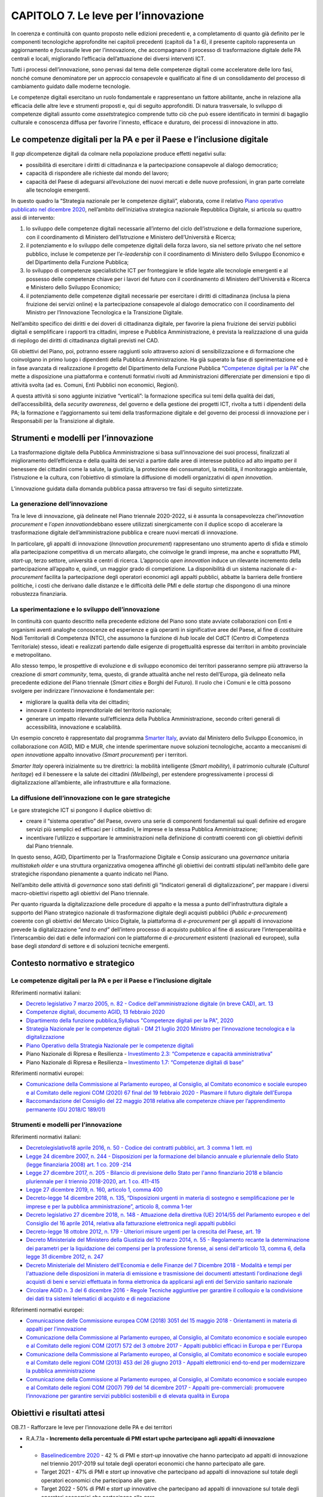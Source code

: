CAPITOLO 7. Le leve per l’innovazione
=====================================

In coerenza e continuità con quanto proposto nelle edizioni precedenti
e, a completamento di quanto già definito per le componenti tecnologiche
approfondite nei capitoli precedenti (capitoli da 1 a 6), il presente
capitolo rappresenta un aggiornamento e *focus*\ sulle leve per
l’innovazione, che accompagnano il processo di trasformazione digitale
delle PA centrali e locali, migliorando l’efficacia dell’attuazione dei
diversi interventi ICT.

Tutti i processi dell’innovazione, sono pervasi dal tema delle
competenze digitali come acceleratore delle loro fasi, nonché comune
denominatore per un approccio consapevole e qualificato al fine di un
consolidamento del processo di cambiamento guidato dalle moderne
tecnologie.

Le competenze digitali esercitano un ruolo fondamentale e rappresentano
un fattore abilitante, anche in relazione alla efficacia delle altre
leve e strumenti proposti e, qui di seguito approfonditi. Di natura
trasversale, lo sviluppo di competenze digitali assunto come
*asset*\ strategico comprende tutto ciò che può essere identificato in
termini di bagaglio culturale e conoscenza diffusa per favorire
l'innesto, efficace e duraturo, dei processi di innovazione in atto.

Le competenze digitali per la PA e per il Paese e l’inclusione digitale
-----------------------------------------------------------------------

Il *gap di*\ competenze digitali da colmare nella popolazione produce
effetti negativi sulla:

-  possibilità di esercitare i diritti di cittadinanza e la
   partecipazione consapevole al dialogo democratico;

-  capacità di rispondere alle richieste dal mondo del lavoro;

-  capacità del Paese di adeguarsi all’evoluzione dei nuovi mercati e
   delle nuove professioni, in gran parte correlate alle tecnologie
   emergenti.

In questo quadro la “Strategia nazionale per le competenze digitali”,
elaborata, come il relativo `Piano operativo pubblicato nel dicembre
2020 <https://repubblicadigitale.innovazione.gov.it/pubblicato-piano-operativo-strategia-nazionale-competenze-digitali/>`__,
nell’ambito dell’iniziativa strategica nazionale Repubblica Digitale, si
articola su quattro assi di intervento:

1. lo sviluppo delle competenze digitali necessarie all’interno del
   ciclo dell’istruzione e della formazione superiore, con il
   coordinamento di Ministero dell’Istruzione e Ministero
   dell’Università e Ricerca;

2. il potenziamento e lo sviluppo delle competenze digitali della forza
   lavoro, sia nel settore privato che nel settore pubblico, incluse le
   competenze per l’\ *e-leadership* con il coordinamento di Ministero
   dello Sviluppo Economico e del Dipartimento della Funzione Pubblica;

3. lo sviluppo di competenze specialistiche ICT per fronteggiare le
   sfide legate alle tecnologie emergenti e al possesso delle competenze
   chiave per i lavori del futuro con il coordinamento di Ministero
   dell’Università e Ricerca e Ministero dello Sviluppo Economico;

4. il potenziamento delle competenze digitali necessarie per esercitare
   i diritti di cittadinanza (inclusa la piena fruizione dei servizi
   online) e la partecipazione consapevole al dialogo democratico con il
   coordinamento del Ministro per l’Innovazione Tecnologica e la
   Transizione Digitale.

Nell’ambito specifico dei diritti e dei doveri di cittadinanza digitale,
per favorire la piena fruizione dei servizi pubblici digitali e
semplificare i rapporti tra cittadini, imprese e Pubblica
Amministrazione, è prevista la realizzazione di una guida di riepilogo
dei diritti di cittadinanza digitali previsti nel CAD.

Gli obiettivi del Piano, poi, potranno essere raggiunti solo attraverso
azioni di sensibilizzazione e di formazione che coinvolgano in primo
luogo i dipendenti della Pubblica Amministrazione. Ha già superato la
fase di sperimentazione ed è in fase avanzata di realizzazione il
progetto del Dipartimento della Funzione Pubblica “\ `Competenze
digitali per la PA <https://www.competenzedigitali.gov.it/>`__\ ” che
mette a disposizione una piattaforma e contenuti formativi rivolti ad
Amministrazioni differenziate per dimensioni e tipo di attività svolta
(ad es. Comuni, Enti Pubblici non economici, Regioni).

A questa attività si sono aggiunte iniziative “verticali”: la formazione
specifica sui temi della qualità dei dati, dell’accessibilità, della
*security awareness*, del governo e della gestione dei progetti ICT,
rivolta a tutti i dipendenti della PA; la formazione e l’aggiornamento
sui temi della trasformazione digitale e del governo dei processi di
innovazione per i Responsabili per la Transizione al digitale.

Strumenti e modelli per l’innovazione
-------------------------------------

La trasformazione digitale della Pubblica Amministrazione si basa
sull’innovazione dei suoi processi, finalizzati al miglioramento
dell’efficienza e della qualità dei servizi a partire dalle aree di
interesse pubblico ad alto impatto per il benessere dei cittadini come
la salute, la giustizia, la protezione dei consumatori, la mobilità, il
monitoraggio ambientale, l’istruzione e la cultura, con l’obiettivo di
stimolare la diffusione di modelli organizzativi di *open innovation*.

L’innovazione guidata dalla domanda pubblica passa attraverso tre fasi
di seguito sintetizzate.

La generazione dell’innovazione
~~~~~~~~~~~~~~~~~~~~~~~~~~~~~~~

Tra le leve di innovazione, già delineate nel Piano triennale 2020-2022,
si è assunta la consapevolezza che\ *l’innovation procurement* e
l’\ *open innovation*\ debbano essere utilizzati sinergicamente con il
duplice scopo di accelerare la trasformazione digitale
dell’amministrazione pubblica e creare nuovi mercati di innovazione.

In particolare, gli appalti di innovazione (*Innovation procurement*)
rappresentano uno strumento aperto di sfida e stimolo alla
partecipazione competitiva di un mercato allargato, che coinvolge le
grandi imprese, ma anche e soprattutto PMI, *start-up*, terzo settore,
università e centri di ricerca. L’approccio o\ *pen innovation* induce
un rilevante incremento della partecipazione all’appalto e, quindi, un
maggior grado di competizione. La disponibilità di un sistema nazionale
di *e-procurement* facilita la partecipazione degli operatori economici
agli appalti pubblici, abbatte la barriera delle frontiere politiche, i
costi che derivano dalle distanze e le difficoltà delle PMI e delle
*startup* che dispongono di una minore robustezza finanziaria.

La sperimentazione e lo sviluppo dell’innovazione 
~~~~~~~~~~~~~~~~~~~~~~~~~~~~~~~~~~~~~~~~~~~~~~~~~~

In continuità con quanto descritto nella precedente edizione del Piano
sono state avviate collaborazioni con Enti e organismi aventi analoghe
conoscenze ed esperienze e già operanti in significative aree del Paese,
al fine di costituire Nodi Territoriali di Competenza (NTC), che
assumono la funzione di *hub* locale del CdCT (Centro di Competenza
Territoriale) stesso, ideati e realizzati partendo dalle esigenze di
progettualità espresse dai territori in ambito provinciale e
metropolitano.

Allo stesso tempo, le prospettive di evoluzione e di sviluppo economico
dei territori passeranno sempre più attraverso la creazione di *smart
community*, tema, questo, di grande attualità anche nel resto
dell’Europa, già delineato nella precedente edizione del Piano triennale
(*Smart cities* e Borghi del Futuro). Il ruolo che i Comuni e le città
possono svolgere per indirizzare l’innovazione è fondamentale per:

-  migliorare la qualità della vita dei cittadini;

-  innovare il contesto imprenditoriale del territorio nazionale;

-  generare un impatto rilevante sull’efficienza della Pubblica
   Amministrazione, secondo criteri generali di accessibilità,
   innovazione e scalabilità.

Un esempio concreto è rappresentato dal programma `Smarter
Italy <https://appaltinnovativi.gov.it/smarter-italy>`__, avviato dal
Ministero dello Sviluppo Economico, in collaborazione con AGID, MID e
MUR, che intende sperimentare nuove soluzioni tecnologiche, accanto a
meccanismi di *open innovation*\ e appalto innovativo *(Smart
procurement*) per i territori.

*Smarter Italy* opererà inizialmente su tre direttrici: la mobilità
intelligente (*Smart mobility*), il patrimonio culturale (*Cultural
heritage*) ed il benessere e la salute dei cittadini *(Wellbeing*), per
estendere progressivamente i processi di digitalizzazione all’ambiente,
alle infrastrutture e alla formazione.

La diffusione dell’innovazione con le gare strategiche
~~~~~~~~~~~~~~~~~~~~~~~~~~~~~~~~~~~~~~~~~~~~~~~~~~~~~~

Le gare strategiche ICT si pongono il duplice obiettivo di:

-  creare il “sistema operativo” del Paese, ovvero una serie di
   componenti fondamentali sui quali definire ed erogare servizi più
   semplici ed efficaci per i cittadini, le imprese e la stessa Pubblica
   Amministrazione;

-  incentivare l’utilizzo e supportare le amministrazioni nella
   definizione di contratti coerenti con gli obiettivi definiti dal
   Piano triennale.

In questo senso, AGID, Dipartimento per la Trasformazione Digitale e
Consip assicurano una *governance* unitaria *multistakeh older* e una
struttura organizzativa omogenea affinché gli obiettivi dei contratti
stipulati nell’ambito delle gare strategiche rispondano pienamente a
quanto indicato nel Piano.

Nell’ambito delle attività di *governance* sono stati definiti gli
“Indicatori generali di digitalizzazione”, per mappare i diversi
macro-obiettivi rispetto agli obiettivi del Piano triennale.

Per quanto riguarda la digitalizzazione delle procedure di appalto e la
messa a punto dell'infrastruttura digitale a supporto del Piano
strategico nazionale di trasformazione digitale degli acquisti pubblici
(*Public e-procurement*) coerente con gli obiettivi del Mercato Unico
Digitale, la piattaforma di *e-procurement* per gli appalti di
innovazione prevede la digitalizzazione “\ *end to end”* dell’intero
processo di acquisto pubblico al fine di assicurare l’interoperabilità e
l’interscambio dei dati e delle informazioni con le piattaforme di
*e*-*procurement* esistenti (nazionali ed europee), sulla base degli
*standard* di settore e di soluzioni tecniche emergenti.

.. _contesto-normativo-e-strategico-6:

Contesto normativo e strategico
-------------------------------

.. _le-competenze-digitali-per-la-pa-e-per-il-paese-e-linclusione-digitale-1:

Le competenze digitali per la PA e per il Paese e l’inclusione digitale 
~~~~~~~~~~~~~~~~~~~~~~~~~~~~~~~~~~~~~~~~~~~~~~~~~~~~~~~~~~~~~~~~~~~~~~~~

Riferimenti normativi italiani:

-  `Decreto legislativo 7 marzo 2005, n. 82 - Codice
   dell'amministrazione digitale (in breve CAD), art.
   13 <https://www.normattiva.it/uri-res/N2Ls?urn:nir:stato:decreto.legislativo:2005-03-07;82!vig=>`__  

-  `Competenze digitali, documento AGID, 13 febbraio
   2020 <https://docs.italia.it/media/pdf/lg-competenzedigitali-docs/bozza/lg-competenzedigitali-docs.pdf>`__

-  `Dipartimento della funzione
   pubblica, <https://www.competenzedigitali.gov.it/fileadmin/user_upload/syllabus-competenze-digitali-pa-v.1.1-dfp-uid-luglio-2020.pdf>`__\ `Syllabus
   "Competenze digitali per la PA",
   2020 <https://www.competenzedigitali.gov.it/fileadmin/user_upload/syllabus-competenze-digitali-pa-v.1.1-dfp-uid-luglio-2020.pdf>`__

-  `Strategia Nazionale per le competenze digitali - DM 21 luglio 2020
   Ministro per l’innovazione tecnologica e la
   digitalizzazione <https://repubblicadigitale.innovazione.gov.it/it/le-azioni/#documenti>`__

-  `Piano Operativo della Strategia Nazionale per le competenze
   digitali <https://repubblicadigitale.innovazione.gov.it/pubblicato-piano-operativo-strategia-nazionale-competenze-digitali/>`__

-  Piano Nazionale di Ripresa e Resilienza - `Investimento 2.3:
   “Competenze e capacità
   amministrativa” <https://italiadomani.gov.it/it/investimenti/competenze-competenze-e-capacita-amministrativa.html>`__

-  Piano Nazionale di Ripresa e Resilienza – `Investimento 1.7:
   “Competenze digitali di
   base” <https://italiadomani.gov.it/it/investimenti/competenze-digitali-di-base.html>`__

Riferimenti normativi europei:

-  `Comunicazione della Commissione al Parlamento europeo, al Consiglio,
   al Comitato economico e sociale europeo e al Comitato delle regioni
   COM (2020) 67 final del 19 febbraio 2020 - Plasmare il futuro
   digitale
   dell'Europa <https://ec.europa.eu/transparency/regdoc/rep/1/2020/IT/COM-2020-67-F1-IT-MAIN-PART-1.PDF>`__

-  `Raccomandazione del Consiglio del 22 maggio 2018 relativa alle
   competenze chiave per l’apprendimento permanente (GU 2018/C
   189/01) <https://eur-lex.europa.eu/legal-content/IT/TXT/PDF/?uri=CELEX:32018H0604(01)>`__

.. _strumenti-e-modelli-per-linnovazione-1:

Strumenti e modelli per l’innovazione
~~~~~~~~~~~~~~~~~~~~~~~~~~~~~~~~~~~~~

Riferimenti normativi italiani:

-  `Decreto <https://www.normattiva.it/uri-res/N2Ls?urn:nir:stato:decreto.legislativo:2016-04-18;50>`__\ `legislativo <https://www.normattiva.it/uri-res/N2Ls?urn:nir:stato:decreto.legislativo:2016-04-18;50>`__\ `18
   aprile 2016, n. 50 - Codice dei contratti pubblici, art. 3 comma 1
   lett.
   m) <https://www.normattiva.it/uri-res/N2Ls?urn:nir:stato:decreto.legislativo:2016-04-18;50>`__

-  `Legge 24 dicembre 2007, n. 244 - Disposizioni per la formazione del
   bilancio annuale e pluriennale dello Stato (legge finanziaria 2008)
   art. 1 co. 209
   -214 <https://www.normattiva.it/uri-res/N2Ls?urn:nir:stato:legge:2007;244>`__ 

-  `Legge 27 dicembre 2017, n. 205 - Bilancio di previsione dello Stato
   per l'anno finanziario 2018 e bilancio pluriennale per il triennio
   2018-2020, art. 1 co.
   411-415  <https://www.normattiva.it/uri-res/N2Ls?urn:nir:stato:legge:2017;205>`__

-  `Legge 27 dicembre 2019, n. 160, articolo 1, comma
   400 <https://www.gazzettaufficiale.it/eli/id/2019/12/30/19G00165/sg>`__

-  `Decreto-legge 14 dicembre 2018, n. 135, “Disposizioni urgenti in
   materia di sostegno e semplificazione per le imprese e per la
   pubblica amministrazione”, articolo 8, comma
   1-ter <https://www.gazzettaufficiale.it/eli/id/2018/12/14/18G00163/sg>`__

-  `Decreto legislativo 27 dicembre 2018, n. 148 - Attuazione della
   direttiva (UE) 2014/55 del Parlamento europeo e del Consiglio del 16
   aprile 2014, relativa alla fatturazione elettronica negli appalti
   pubblici <https://www.normattiva.it/uri-res/N2Ls?urn:nir:stato:decreto.legislativo:2018;148>`__

-  `Decreto-legge 18 ottobre 2012, n. 179 - Ulteriori misure urgenti per
   la crescita del Paese, art.
   19  <https://www.normattiva.it/uri-res/N2Ls?urn:nir:stato:decreto.legge:2012;179>`__

-  `Decreto Ministeriale del Ministero della Giustizia del 10 marzo
   2014, n. 55 - Regolamento recante la determinazione dei parametri per
   la liquidazione dei compensi per la professione forense, ai sensi
   dell'articolo 13, comma 6, della legge 31 dicembre 2012, n.
   247 <https://www.normattiva.it/uri-res/N2Ls?urn:nir:ministero.giustizia:decreto:2014-03-10;55!vig=>`__ 

-  `Decreto Ministeriale del Ministero dell’Economia e delle Finanze del
   7 Dicembre 2018 - Modalità e tempi per l'attuazione delle
   disposizioni in materia di emissione e trasmissione dei documenti
   attestanti l'ordinazione degli acquisti di beni e servizi effettuata
   in forma elettronica da applicarsi agli enti del Servizio sanitario
   nazionale <https://www.gazzettaufficiale.it/eli/id/2018/12/24/18A08349/sg>`__

-  `Circolare AGID n. 3 del 6 dicembre 2016 - Regole Tecniche aggiuntive
   per garantire il colloquio e la condivisione dei dati tra sistemi
   telematici di acquisto e di
   negoziazione <https://www.agid.gov.it/sites/default/files/repository_files/circolari/circolare_n.3_del_6_dicembre_2016_-_regole_tecniche_colloquio_e_scambio_dati_piattaforme_e-procurement_1.pdf>`__

Riferimenti normativi europei:

-  `Comunicazione delle Commissione europea COM (2018) 3051 del 15
   maggio 2018 - Orientamenti in materia di appalti per
   l'innovazione <https://ec.europa.eu/transparency/regdoc/rep/3/2018/IT/C-2018-3051-F1-IT-MAIN-PART-1.PDF>`__

-  `Comunicazione della Commissione al Parlamento europeo, al Consiglio,
   al Comitato economico e sociale europeo e al Comitato delle regioni
   COM (2017) 572 del 3 ottobre 2017 - Appalti pubblici efficaci in
   Europa e per
   l'Europa <https://eur-lex.europa.eu/legal-content/IT/TXT/PDF/?uri=CELEX:52017DC0572&from=EN>`__

-  `Comunicazione della Commissione al Parlamento europeo, al Consiglio,
   al Comitato economico e sociale europeo e al Comitato delle regioni
   COM (2013) 453 del 26 giugno 2013 - Appalti elettronici end-to-end
   per modernizzare la pubblica
   amministrazione <https://eur-lex.europa.eu/legal-content/IT/TXT/PDF/?uri=CELEX:52013DC0453>`__

-  `Comunicazione della Commissione al Parlamento europeo, al Consiglio,
   al Comitato economico e sociale europeo e al Comitato delle regioni
   COM (2007) 799 del 14 dicembre 2017 - Appalti pre-commerciali:
   promuovere l’innovazione per garantire servizi pubblici sostenibili e
   di elevata qualità in
   Europa <https://eur-lex.europa.eu/LexUriServ/LexUriServ.do?uri=COM:2007:0799:FIN:IT:PDF>`__

.. _obiettivi-e-risultati-attesi-6:

Obiettivi e risultati attesi
----------------------------

OB.7.1 - Rafforzare le leve per l’innovazione delle PA e dei territori

-  R.A.7.1a **- Incremento della percentuale di PMI e**\ **start
   up**\ **che partecipano agli appalti di innovazione**

-  

   -  `Baseline <https://monitoraggiopianotriennale.italia.it/governance/>`__\ `dicembre
      2020 <https://monitoraggiopianotriennale.italia.it/governance/>`__
      - 42 % di PMI e *start-up* innovative che hanno partecipato ad
      appalti di innovazione nel triennio 2017-2019 sul totale degli
      operatori economici che hanno partecipato alle gare.

   -  Target 2021 - 47% di PMI e *start up* innovative che partecipano
      ad appalti di innovazione sul totale degli operatori economici che
      partecipano alle gare.

   -  Target 2022 - 50% di PMI e *start up* innovative che partecipano
      ad appalti di innovazione sul totale degli operatori economici che
      partecipano alle gare.

   -  Target 2023 - 50% di PMI e *start up* innovative che partecipano
      ad appalti di innovazione sul totale degli operatori economici che
      partecipano alle gare (*target* stabile).

-  R.A.7.1b - **Incremento del livello di trasformazione digitale
   mediante l’utilizzo dei servizi previsti dalle Gare strategiche**

-  

   -  Target 2021 - Costruzione e consolidamento del sistema pesato
      degli indicatori generali di digitalizzazione delle Gare
      strategiche.

   -  Target 2022 - Definizione della *baseline*\ del livello di
      efficacia degli interventi di digitalizzazione operati dalle PA
      attraverso l’utilizzo delle Gare strategiche.

   -  Target 2023 - n.d.

OB.7.2 - Rafforzare le competenze digitali per la PA e per il Paese e
favorire l’inclusione digitale

-  R.A.7.2a - **Diffusione delle competenze digitali nella PA attraverso
   la realizzazione e l’adozione di uno strumento per la rilevazione dei
   fabbisogni di formazione in ambito digitale e la promozione di
   interventi formativi mirati, a cura del Dipartimento della Funzione
   Pubblica**

-  

   -  `Baseline <https://monitoraggiopianotriennale.italia.it/governance/>`__\ `dicembre
      2020 <https://monitoraggiopianotriennale.italia.it/governance/>`__
      - 821 dipendenti pubblici usano lo strumento di\ *self-assessment*
      online per le competenze digitali.

   -  Target 2021 - Partecipazione di 30.000 dipendenti pubblici ad
      iniziative formative basate sul Syllabus “Competenze digitali per
      la PA”, anche a seguito di attività di rilevazione delle
      competenze possedute attraverso lo strumento di *self-assessment*
      online promosso dal Dipartimento della Funzione Pubblica.

   -  Target 2022 - Partecipazione di ulteriori 30.000 dipendenti
      pubblici ad iniziative formative basate sul Syllabus “Competenze
      digitali per la PA”, anche a seguito di attività di rilevazione
      delle competenze possedute attraverso lo strumento di
      *self-assessment* online promosso dal Dipartimento della Funzione
      Pubblica.

   -  Target 2023 - Partecipazione di ulteriori 30.000 dipendenti
      pubblici ad iniziative formative basate sul Syllabus “Competenze
      digitali per la PA”, anche a seguito di attività di rilevazione
      delle competenze possedute attraverso lo strumento
      di\ *self-assessment* online promosso dal Dipartimento della
      Funzione Pubblica.

-  R.A.7.2b - **Incremento delle competenze digitali dei cittadini sulla
   base della definizione e realizzazione di modelli, strumenti e
   interventi in ambito e dell’uso dei servizi pubblici digitali**

-  

   -  `Baseline <https://monitoraggiopianotriennale.italia.it/governance/>`__\ `dicembre
      2020 <https://monitoraggiopianotriennale.italia.it/governance/>`__
      - 60 indicatori individuati attraverso il Piano operativo della
      Strategia delle Competenze Digitali.

   -  Target 2021:

-  

   -  

      -  Incremento del 10% del livello di utilizzo dei servizi pubblici
         digitali rispetto ai valori definiti nella *baseline*.

      -  Incremento del 10% della popolazione con competenze digitali di
         base rispetto ai valori definiti nella *baseline*.

-  

   -  Target 2022:

-  

   -  

      -  Incremento del 20% del livello di utilizzo dei servizi pubblici
         digitali rispetto ai valori definiti nella *baseline*.

      -  Incremento del 20% della popolazione con competenze digitali di
         base rispetto ai valori definiti nella *baseline*.

-  

   -  Target 2023:

-  

   -  

      -  | Incremento del 30% della popolazione con competenze digitali
           di base rispetto ai valori definiti nella *baseline*.

-  R.A.7.2c - **Diffusione delle competenze digitali nella PA per
   l’attuazione degli obiettivi del Piano triennale**

-  

   -  `Baseline <https://monitoraggiopianotriennale.italia.it/governance/>`__\ `dicembre
      2020 <https://monitoraggiopianotriennale.italia.it/governance/>`__
      - 50 corsi *e-learning-blended* (SNA), 55 webinar per dipendenti
      pubblici (Formez), 6 webinar per RTD (AGID-CRUI).

   -  Target 2021 - Incremento del 20% del livello di diffusione delle
      competenze rispetto ai valori definiti nella *baseline*.

   -  Target 2022 - Incremento del 30% del livello di diffusione delle
      competenze rispetto ai valori definiti nella *baseline*.

   -  Target 2023 - Incremento del 50% del livello di diffusione delle
      competenze rispetto ai valori definiti nella *baseline*.

.. _cosa-devono-fare-agid-dipartimento-per-la-trasformazione-digitale-e-altri-soggetti-istituzionali-1:

Cosa devono fare AGID, Dipartimento per la Trasformazione Digitale e altri soggetti istituzionali  
---------------------------------------------------------------------------------------------------

OB 7.1 - Rafforzare le leve per l’innovazione delle PA e dei territori
~~~~~~~~~~~~~~~~~~~~~~~~~~~~~~~~~~~~~~~~~~~~~~~~~~~~~~~~~~~~~~~~~~~~~~

Le seguenti linee di azione sono concluse:

-  **Settembre 2020** - Completamento della consultazione di mercato con
   i potenziali operatori interessati (imprese, università, centri di
   ricerca, enti del terzo settore, persone fisiche, etc.) per la
   preparazione di una gara d’appalto innovativa su *Smart mobility* -
   (AGID) - **CAP7.LA01**

-  **Luglio 2021**- Aggiornamento della Circolare AGID n.3 del 2016
   sulle regole tecniche per il colloquio e la condivisione dei dati tra
   i sistemi telematici di acquisto e di negoziazione, per la
   definizione del modello dei dati e del Documento di Gara Unico
   Europeo (DGUE) italiano, eDGUE-IT conforme all’ESPD-EDM (*European
   Single Procurement Document - Exchange Data Model*) - (AGID) -
   **CAP8.LA23**

Le seguenti linee di azione devono concludersi entro:

-  **Dicembre 2021 -**\ Raccolta dei contributi e definizione dei
   progetti/bandi in funzione delle soluzioni identificate per\ *Smart
   mobility* dalle\ *Smart cities* e dai Borghi del futuro coinvolti, e
   per *Wellbeing* - (Struttura di progetto *Smarter Italy*) -
   **CAP7.LA02**

-  **Dicembre 2021**- Selezione e avvio dei primi progetti di *Smart
   mobility e Wellbeing*- (Struttura di progetto *Smarter Italy*) -
   **CAP7.LA03**

-  **Dicembre 2021**- Pubblicazione dei regolamenti per l’adesione, da
   parte delle PA, al programma `Smarter
   Italy <https://appaltinnovativi.gov.it/smarter-italy>`__\ ` <https://appaltinnovativi.gov.it/smarter-italy>`__ e
   agli altri programmi nazionali per la promozione e il finanziamento
   della domanda pubblica di innovazione. Attivazione sulla Piattaforma
   per gli appalti di innovazione dei servizi digitali per l’adesione ai
   programmi nazionali - (Struttura di progetto *Smarter Italy*) -
   **CAP7.LA07** 

-  **Dicembre 2021**- Pubblicazione di raccomandazioni per l’esecuzione
   delle consultazioni di mercato preliminari agli appalti di
   innovazione, applicando il paradigma dell’\ *open innovation.*
   Attivazione dei servizi di consultazione di mercato sulla Piattaforma
   per gli appalti di innovazione - (Struttura di progetto *Smarter
   Italy*) - **CAP7.LA08**

-  **Dicembre 2021**- Raccolta dati e informazioni per la costruzione
   del sistema pesato degli indicatori generali di digitalizzazione
   delle Gare strategiche - (Comitato strategico per la *governance*
   delle Gare strategiche) - **CAP7.LA09** 

-  **Marzo 2022**-Raccolta dei contributi e definizione dei
   progetti/bandi in funzione delle soluzioni identificate per *Cultural
   heritage,*\ ambiente, infrastrutture e formazione per la diffusione
   dei servizi digitali verso i cittadini - (Struttura di progetto
   *Smarter Italy*) - **CAP7.LA05**

-  **Marzo 2022** - Pubblicazione di raccomandazioni per la definizione
   e la gestione di requisiti di innovazione nelle Gare strategiche ICT
   bandite dalle Centrali di Committenza - (AGID, Centrali di
   Committenza) - **CAP7.LA10** 

-  **Marzo 2022**- Pubblicazione di linee guida alle PA per l’emersione
   dei fabbisogni di innovazione nella fase di programmazione degli
   acquisti prevista dall’art. 21 del Codice dei Contratti Pubblici -
   (AGID) - **CAP7.LA11**

-  **Giugno 2022 -** Raccolta dati e informazioni per la definizione
   della *baseline* del livello di efficacia degli interventi di
   digitalizzazione operati dalle PA attraverso l’utilizzo delle Gare
   strategiche - (Comitato strategico per la governance delle Gare
   strategiche) - **CAP7.LA12**

-  **Giugno 2022**- Attivazione delle funzioni di interoperabilità tra
   la Piattaforma degli appalti di innovazione e i sistemi di acquisto e
   negoziazione telematica dei soggetti aggregatori, in conformità agli
   standard per la interoperabilità delle piattaforme di *e-procurement*
   - (AGID) - **CAP7.LA13**  

-  **Dicembre 2022** - Raccolta dati e informazioni per la misurazione
   del livello\ *target* raggiunto per il 2022 per il monitoraggio degli
   indicatori generali di digitalizzazione delle Gare strategiche -
   (Comitato strategico per la governance delle Gare strategiche) -
   **CAP7.LA14**

-  **Marzo 2023** - Pubblicazione dei fabbisogni di innovazione
   prioritari per il biennio 2023-24 quale esito dell’aggregazione dei
   fabbisogni di innovazione per le PA - (AGID, di intesa con MISE e
   MUR) - **CAP7.LA15** 

**OB 7.2 - Rafforzare le competenze digitali per la PA e per il Paese e favorire l’inclusione digitale** 
~~~~~~~~~~~~~~~~~~~~~~~~~~~~~~~~~~~~~~~~~~~~~~~~~~~~~~~~~~~~~~~~~~~~~~~~~~~~~~~~~~~~~~~~~~~~~~~~~~~~~~~~~

Le seguenti linee d’azione sono concluse:

-  **Settembre 2020** - Pubblicazione di un catalogo di moduli formativi
   erogati in modalità *e-learning* per le 5 aree di competenze di base
   descritte nel *Syllabus* Competenze digitali per la PA -
   (Dipartimento Funzione Pubblica) - **CAP8.LA34**

-  **Ottobre 2020** - Sperimentazione della piattaforma “Competenze
   digitali per la PA” presso amministrazioni differenziate per
   dimensioni e tipo di attività svolta (ad es. comuni, enti pubblici
   non economici, regioni) - (Dipartimento Funzione Pubblica) -
   **CAP8.LA36**

-  **Dicembre 2020**- Definizione del Piano Operativo correlato alla
   "Strategia nazionale per le competenze digitali" da parte dei gruppi
   di lavoro di Repubblica Digitale - (Dipartimento per la
   Trasformazione Digitale) - **CAP8.LA35** 

-  **Dicembre 2020 -**\ Definizione di un set di competenze chiave per
   dirigenti pubblici e RTD a sostegno dei cambiamenti richiesti dalla
   transizione al digitale - (Dipartimento Funzione Pubblica) -
   **CAP8.LA37**

-  **Dicembre 2020** - Impostazione del progetto di Servizio Civile
   Digitale e identificazione della fase pilota, per promuovere,
   nell’ambito del Servizio Civile Universale coordinato dal Ministro
   per le Politiche Giovanili e lo Sport, progetti di facilitazione
   digitale e di supporto alla trasformazione digitale della PA e
   all’uso di servizi pubblici digitali - (Dipartimento per la
   Trasformazione Digitale) - **CAP8.LA38**

-  **Febbraio 2021**- Avvio di un ciclo biennale di corsi di formazione
   per i dipendenti PA sui temi del Piano Triennale: accessibilità,
   sicurezza e\ *privacy, security awareness*- (Dipartimento Funzione
   Pubblica, Dipartimento per la Trasformazione Digitale, AGID, SNA,
   Formez PA) - **CAP8.LA41**

-  **Marzo 2021**- Avvio di un ciclo biennale di corsi per RTD sui temi
   della trasformazione digitale quali ad es. il governo dei contratti
   ICT, il *change management*, la reingegnerizzazione dei processi -
   (AGID) - **CAP8.LA42**

Le seguenti linee d’azione devono concludersi entro:\ ** **

-  **Dicembre 2021**- Pubblicazione della Guida di riepilogo dei diritti
   di cittadinanza digitale - (AGID) - **CAP7.LA16**

-  **Gennaio 2022**- Avvio sperimentazione pilota di una “palestra
   digitale”, ovvero di un ambiente che favorisca il potenziamento delle
   competenze digitali dei cittadini con strumenti di autovalutazione
   del livello di competenze digitali, di formazione e orientamento a
   risorse formative - (Dipartimento per la Trasformazione Digitale) -
   **CAP7.LA17**

-  **Febbraio 2022**-Consolidamento modello di funzionamento per il
   progetto di potenziamento e sviluppo delle reti di facilitazione
   digitale, incluso nel PNRR - (Dipartimento per la Trasformazione
   Digitale) - **CAP7.LA18**

-  **Marzo 2022**- Aggiornamento del piano operativo della strategia
   nazionale per le competenze digitali, sulla base del monitoraggio
   sull'attuazione e dei dati rilevati sul 2021, a cura del Comitato
   Tecnico di Repubblica Digitale - (Dipartimento per la Trasformazione
   Digitale) - **CAP7.LA19**

-  **Giugno 2022**- Erogazione del II° ciclo di attività di
   formazione rivolte ai RTD, ai responsabili dei sistemi informativi e
   ai responsabili del monitoraggio aventi come oggetto “la *governance*
   dei contratti” ed il monitoraggio degli obiettivi previsti - (AGID) -
   **CAP7.LA20**

-  **Dicembre 2022**-Completamento programmi vincitori dell’avviso per
   il progetto pilota Servizio Civile Digitale - (Dipartimento per la
   Trasformazione Digitale) - **CAP7.LA21**

-  **Dicembre 2022 -** Consolidamento del sistema di monitoraggio del
   piano operativo della strategia nazionale per le competenze digitali
   - (Dipartimento per la Trasformazione Digitale) - **CAP7.LA22**

-  **Febbraio 2023 -** Avvio operativo del progetto di potenziamento e
   sviluppo delle reti di facilitazione digitale, incluso nel PNRR -
   (Dipartimento per la Trasformazione Digitale) - **CAP7.LA23**

-  **Marzo 2023**-Attuazione delle linee di azione per il settore
   pubblico previste dalla Strategia nazionale per le competenze
   digitali in coerenza con gli obiettivi del PNRR - (Dipartimento per
   la Trasformazione Digitale) - **CAP7.LA24**

-  **Marzo 2023 -** Aggiornamento del piano operativo della strategia
   nazionale per le competenze digitali, sulla base del monitoraggio
   sull'attuazione e dei dati rilevati sul 2022, a cura del Comitato
   Tecnico di Repubblica Digitale - (Dipartimento per la Trasformazione
   Digitale) - **CAP7.LA25**

-  **Dicembre 2023 -**\ Completamento programmi vincitori dell’avviso
   per il progetto Servizio Civile Digitale - prima annualità - incluso
   nel PNRR - (Dipartimento per la Trasformazione Digitale) -
   **CAP7.LA26**

.. _cosa-devono-fare-le-pa-6:

Cosa devono fare le PA  
------------------------

.. _ob-7.1---rafforzare-le-leve-per-linnovazione-delle-pa-e-dei-territori-1:

OB 7.1 - Rafforzare le leve per l’innovazione delle PA e dei territori
~~~~~~~~~~~~~~~~~~~~~~~~~~~~~~~~~~~~~~~~~~~~~~~~~~~~~~~~~~~~~~~~~~~~~~

-  **Da dicembre 2020 (in corso)** - Le PA, nell’ambito della
   pianificazione per l’attuazione della propria strategia digitale,
   valutano gli strumenti di *procurement* disponibili -
   **CAP7.PA.LA07**

-  **Da gennaio 2022**- Le PA che aderiscono alle Gare strategiche
   forniscono al Comitato strategico per la governance delle Gare
   strategiche le misure degli indicatori generali *-* **CAP7.PA.LA08**

-  **Entro giugno 2022** - Ciascuna PAL coinvolta nel programma *Smarter
   Italy* - in base a specifico accordo di collaborazione - partecipa
   alla selezione delle proposte di mercato e avvia la sperimentazione
   delle proposte vincitrici nel settore *Smart mobility* -
   **CAP7.PA.LA03**

-  **Entro ottobre 2022** - Le PA, che ne hanno necessità, programmano i
   fabbisogni di innovazione, beni e servizi innovativi per l’anno 2023
   - **CAP7.PA.LA09**

-  **Entro dicembre 2022** - Le PAL coinvolte nel programma *Smarter
   Italy* partecipano allo sviluppo delle linee di azione applicate a:
   *Wellbeing, Cultural heritage*, Ambiente - **CAP7.PA.LA05**

-  **Entro dicembre 2022** - Le PAL coinvolte supportano la
   realizzazione dei progetti per *Cultural heritage*, ambiente,
   infrastrutture e formazione per la diffusione dei servizi digitali
   verso i cittadini - **CAP7.PA.LA06**

-  **Entro ottobre 2023** - Le PA, che ne hanno necessità, programmano i
   fabbisogni di innovazione, beni e servizi innovativi per l’anno 2024
   - **CAP7.PA.LA10**

-  **Entro dicembre 2023** - Almeno una PA pilota aggiudica un appalto
   secondo la procedura del Partenariato per l’innovazione, utilizzando
   piattaforme telematiche interoperabili - **CAP7.PA.LA11**

OB.7.2 - Rafforzare le competenze digitali per la PA e per il Paese e favorire l’inclusione digitale 
~~~~~~~~~~~~~~~~~~~~~~~~~~~~~~~~~~~~~~~~~~~~~~~~~~~~~~~~~~~~~~~~~~~~~~~~~~~~~~~~~~~~~~~~~~~~~~~~~~~~~

-  **Da gennaio 2021 (in corso)** - Le PA, in funzione delle proprie
   necessità, partecipano alle iniziative pilota, alle iniziative di
   sensibilizzazione e a quelle di formazione di base e specialistica
   previste dal Piano triennale e in linea con il Piano strategico
   nazionale per le competenze digitali - **CAP7.PA.LA12**

-  **Da settembre 2021 (in corso)**-Le PA, in funzione delle proprie
   necessità, partecipano alle attività di formazione “Monitoraggio dei
   contratti ICT” secondo le indicazioni fornite da AGID -
   **CAP7.PA.LA13**

-  **Da aprile 2022**- Le PA, in funzione delle proprie necessità,
   partecipano alle iniziative per lo sviluppo delle competenze digitali
   dei cittadini previste dal PNRR e in linea con il Piano operativo
   della Strategia Nazionale per le Competenze Digitali -
   **CAP7.PA.LA14**

-  **Da aprile 2022**- Le PA, in funzione delle proprie necessità,
   utilizzano tra i riferimenti per i propri piani di azione quanto
   previsto nel Piano operativo della strategia nazionale per le
   competenze digitali aggiornato\ **- CAP7.PA.LA15**

-  **Da aprile 2023**- Le PA, in funzione delle proprie necessità,
   utilizzano tra i riferimenti per i propri piani di azione quanto
   previsto nel Piano operativo della strategia nazionale per le
   competenze digitali aggiornato\ **- CAP7.PA.LA16**

